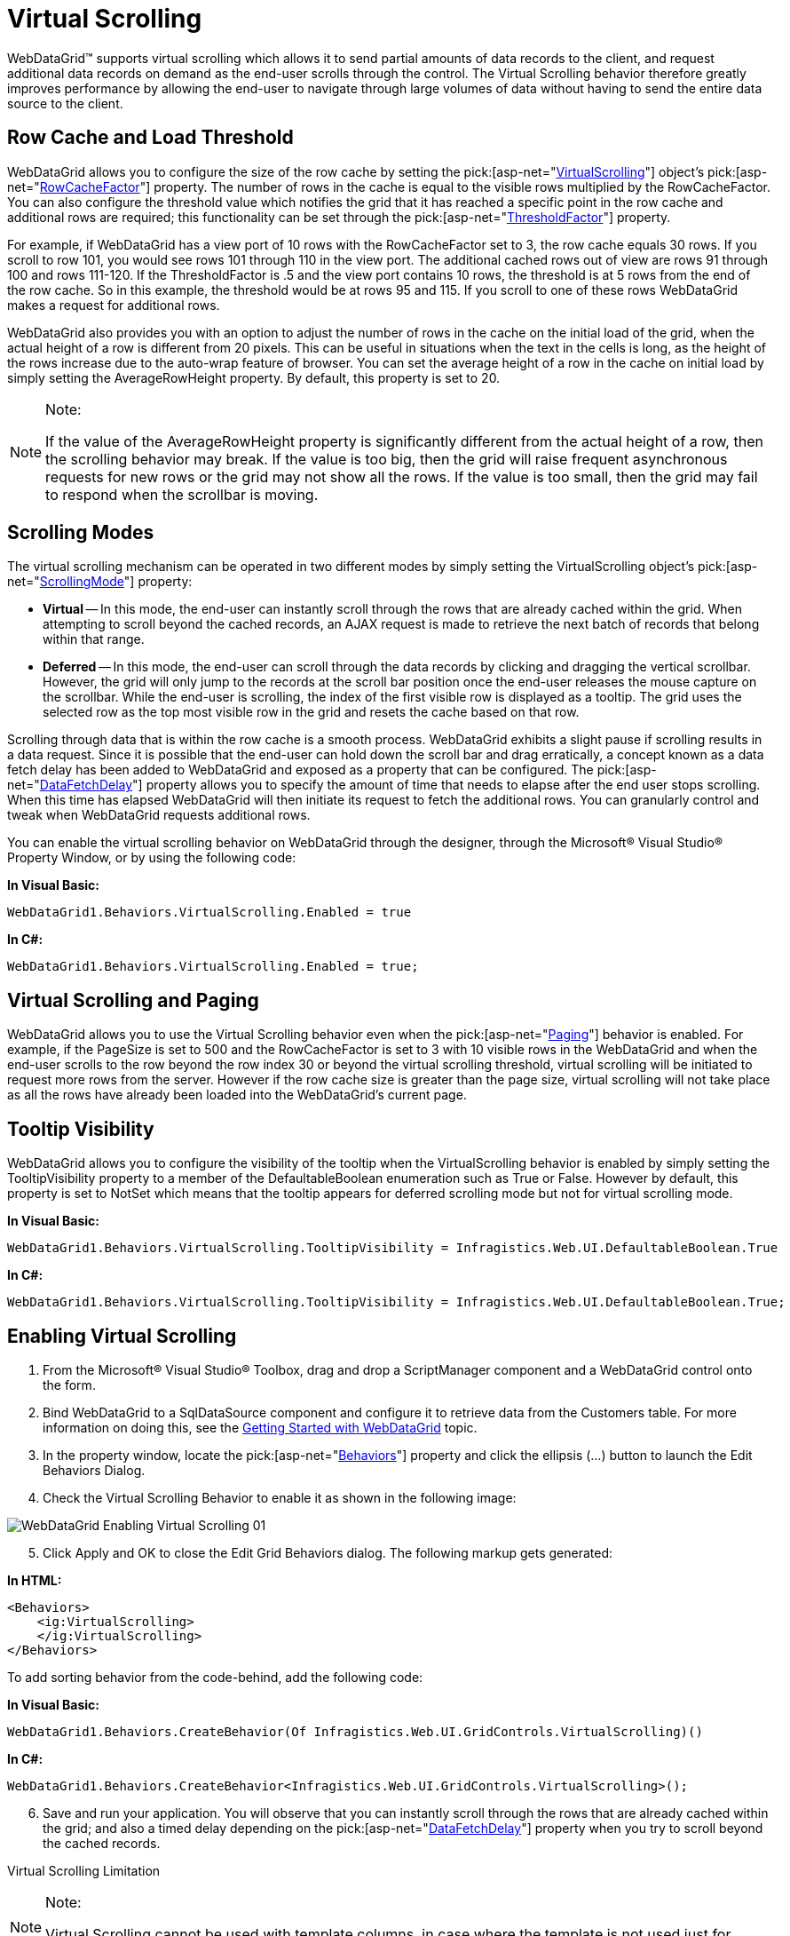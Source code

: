 ﻿////

|metadata|
{
    "name": "webdatagrid-virtual-scrolling",
    "controlName": ["WebDataGrid"],
    "tags": ["Grids","Virtualization"],
    "guid": "{1AC37B0D-DE85-429D-A595-C7969BFAAFAD}",  
    "buildFlags": [],
    "createdOn": "0001-01-01T00:00:00Z"
}
|metadata|
////

= Virtual Scrolling

WebDataGrid™ supports virtual scrolling which allows it to send partial amounts of data records to the client, and request additional data records on demand as the end-user scrolls through the control. The Virtual Scrolling behavior therefore greatly improves performance by allowing the end-user to navigate through large volumes of data without having to send the entire data source to the client.

== Row Cache and Load Threshold

WebDataGrid allows you to configure the size of the row cache by setting the  pick:[asp-net="link:infragistics4.web.v{ProductVersion}~infragistics.web.ui.gridcontrols.virtualscrolling.html[VirtualScrolling]"]  object’s  pick:[asp-net="link:infragistics4.web.v{ProductVersion}~infragistics.web.ui.gridcontrols.virtualscrolling~rowcachefactor.html[RowCacheFactor]"]  property. The number of rows in the cache is equal to the visible rows multiplied by the RowCacheFactor. You can also configure the threshold value which notifies the grid that it has reached a specific point in the row cache and additional rows are required; this functionality can be set through the  pick:[asp-net="link:infragistics4.web.v{ProductVersion}~infragistics.web.ui.gridcontrols.virtualscrolling~thresholdfactor.html[ThresholdFactor]"]  property.

For example, if WebDataGrid has a view port of 10 rows with the RowCacheFactor set to 3, the row cache equals 30 rows. If you scroll to row 101, you would see rows 101 through 110 in the view port. The additional cached rows out of view are rows 91 through 100 and rows 111-120. If the ThresholdFactor is .5 and the view port contains 10 rows, the threshold is at 5 rows from the end of the row cache. So in this example, the threshold would be at rows 95 and 115. If you scroll to one of these rows WebDataGrid makes a request for additional rows.

WebDataGrid also provides you with an option to adjust the number of rows in the cache on the initial load of the grid, when the actual height of a row is different from 20 pixels. This can be useful in situations when the text in the cells is long, as the height of the rows increase due to the auto-wrap feature of browser. You can set the average height of a row in the cache on initial load by simply setting the AverageRowHeight property. By default, this property is set to 20.

.Note:
[NOTE]
====
If the value of the AverageRowHeight property is significantly different from the actual height of a row, then the scrolling behavior may break. If the value is too big, then the grid will raise frequent asynchronous requests for new rows or the grid may not show all the rows. If the value is too small, then the grid may fail to respond when the scrollbar is moving.
====

== Scrolling Modes

The virtual scrolling mechanism can be operated in two different modes by simply setting the VirtualScrolling object’s  pick:[asp-net="link:infragistics4.web.v{ProductVersion}~infragistics.web.ui.gridcontrols.virtualscrolling~scrollingmode.html[ScrollingMode]"]  property:

* *Virtual* -- In this mode, the end-user can instantly scroll through the rows that are already cached within the grid. When attempting to scroll beyond the cached records, an AJAX request is made to retrieve the next batch of records that belong within that range.
* *Deferred* -- In this mode, the end-user can scroll through the data records by clicking and dragging the vertical scrollbar. However, the grid will only jump to the records at the scroll bar position once the end-user releases the mouse capture on the scrollbar. While the end-user is scrolling, the index of the first visible row is displayed as a tooltip. The grid uses the selected row as the top most visible row in the grid and resets the cache based on that row.

Scrolling through data that is within the row cache is a smooth process. WebDataGrid exhibits a slight pause if scrolling results in a data request. Since it is possible that the end-user can hold down the scroll bar and drag erratically, a concept known as a data fetch delay has been added to WebDataGrid and exposed as a property that can be configured. The  pick:[asp-net="link:infragistics4.web.v{ProductVersion}~infragistics.web.ui.gridcontrols.virtualscrolling~datafetchdelay.html[DataFetchDelay]"]  property allows you to specify the amount of time that needs to elapse after the end user stops scrolling. When this time has elapsed WebDataGrid will then initiate its request to fetch the additional rows. You can granularly control and tweak when WebDataGrid requests additional rows.

You can enable the virtual scrolling behavior on WebDataGrid through the designer, through the Microsoft® Visual Studio® Property Window, or by using the following code:

*In Visual Basic:*

----
WebDataGrid1.Behaviors.VirtualScrolling.Enabled = true
----

*In C#:*

----
WebDataGrid1.Behaviors.VirtualScrolling.Enabled = true;
----

== Virtual Scrolling and Paging

WebDataGrid allows you to use the Virtual Scrolling behavior even when the  pick:[asp-net="link:infragistics4.web.v{ProductVersion}~infragistics.web.ui.gridcontrols.behaviors~paging.html[Paging]"]  behavior is enabled. For example, if the PageSize is set to 500 and the RowCacheFactor is set to 3 with 10 visible rows in the WebDataGrid and when the end-user scrolls to the row beyond the row index 30 or beyond the virtual scrolling threshold, virtual scrolling will be initiated to request more rows from the server. However if the row cache size is greater than the page size, virtual scrolling will not take place as all the rows have already been loaded into the WebDataGrid’s current page.

== Tooltip Visibility

WebDataGrid allows you to configure the visibility of the tooltip when the VirtualScrolling behavior is enabled by simply setting the TooltipVisibility property to a member of the DefaultableBoolean enumeration such as True or False. However by default, this property is set to NotSet which means that the tooltip appears for deferred scrolling mode but not for virtual scrolling mode.

*In Visual Basic:*

----
WebDataGrid1.Behaviors.VirtualScrolling.TooltipVisibility = Infragistics.Web.UI.DefaultableBoolean.True
----

*In C#:*

----
WebDataGrid1.Behaviors.VirtualScrolling.TooltipVisibility = Infragistics.Web.UI.DefaultableBoolean.True;
----

== Enabling Virtual Scrolling

[start=1]
. From the Microsoft® Visual Studio® Toolbox, drag and drop a ScriptManager component and a WebDataGrid control onto the form.
[start=2]
. Bind WebDataGrid to a SqlDataSource component and configure it to retrieve data from the Customers table. For more information on doing this, see the link:webdatagrid-getting-started-with-webdatagrid.html[Getting Started with WebDataGrid] topic.
[start=3]
. In the property window, locate the  pick:[asp-net="link:infragistics4.web.v{ProductVersion}~infragistics.web.ui.gridcontrols.webdatagrid~behaviors.html[Behaviors]"]  property and click the ellipsis (…) button to launch the Edit Behaviors Dialog.
[start=4]
. Check the Virtual Scrolling Behavior to enable it as shown in the following image:

image::images/WebDataGrid_Enabling_Virtual_Scrolling_01.png[]

[start=5]
. Click Apply and OK to close the Edit Grid Behaviors dialog. The following markup gets generated:

*In HTML:*

----
<Behaviors>
    <ig:VirtualScrolling>
    </ig:VirtualScrolling>
</Behaviors>
----

To add sorting behavior from the code-behind, add the following code:

*In Visual Basic:*

----
WebDataGrid1.Behaviors.CreateBehavior(Of Infragistics.Web.UI.GridControls.VirtualScrolling)()
----

*In C#:*

----
WebDataGrid1.Behaviors.CreateBehavior<Infragistics.Web.UI.GridControls.VirtualScrolling>();
----

[start=6]
. Save and run your application. You will observe that you can instantly scroll through the rows that are already cached within the grid; and also a timed delay depending on the  pick:[asp-net="link:infragistics4.web.v{ProductVersion}~infragistics.web.ui.gridcontrols.virtualscrolling~datafetchdelay.html[DataFetchDelay]"]  property when you try to scroll beyond the cached records.

Virtual Scrolling Limitation

.Note:
[NOTE]
====
Virtual Scrolling cannot be used with template columns, in case where the template is not used just for display, but contains element(s) like a button that has an event attached.
====